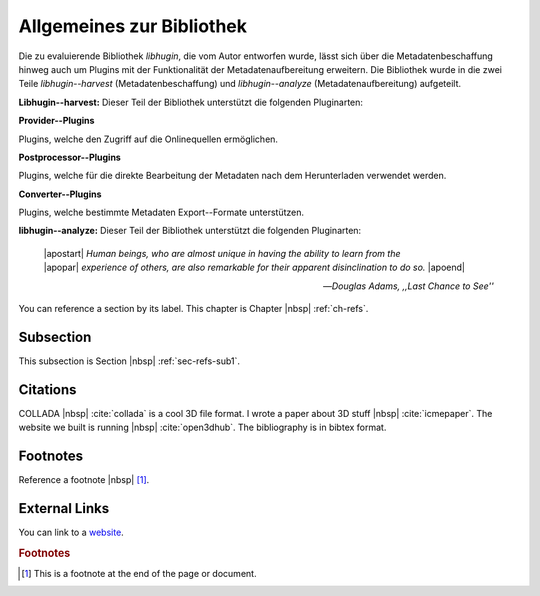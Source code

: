 ##########################
Allgemeines zur Bibliothek
##########################

Die zu evaluierende Bibliothek *libhugin*, die vom Autor entworfen wurde, lässt
sich über die Metadatenbeschaffung hinweg auch um Plugins mit der Funktionalität
der Metadatenaufbereitung erweitern. Die Bibliothek wurde in die zwei Teile
*libhugin--harvest* (Metadatenbeschaffung) und *libhugin--analyze*
(Metadatenaufbereitung) aufgeteilt.

**Libhugin--harvest:** Dieser Teil der Bibliothek unterstützt die folgenden
Pluginarten:

**Provider--Plugins**

Plugins, welche den Zugriff auf die Onlinequellen ermöglichen.

**Postprocessor--Plugins**

Plugins, welche für die direkte Bearbeitung der Metadaten nach dem Herunterladen
verwendet werden.

**Converter--Plugins**

Plugins, welche bestimmte Metadaten Export--Formate unterstützen.


**libhugin--analyze:** Dieser Teil der Bibliothek unterstützt die folgenden
Pluginarten:


.. epigraph::

   | |apostart| *Human beings, who are almost unique in having the ability to learn from the*
   | |apopar|  *experience of others, are also remarkable for their apparent disinclination to do so.* |apoend|

   -- *Douglas Adams, ,,Last Chance to See''*

You can reference a section by its label. This chapter is
Chapter |nbsp| :ref:`ch-refs`.

.. _sec-refs-sub1:

Subsection
==========

This subsection is Section |nbsp| :ref:`sec-refs-sub1`.

Citations
=========

COLLADA |nbsp| :cite:`collada` is a cool 3D file format. I wrote a paper about
3D stuff |nbsp| :cite:`icmepaper`. The website we built is running |nbsp|
:cite:`open3dhub`. The bibliography is in bibtex format.

Footnotes
=========

Reference a footnote |nbsp| [#foot-something]_.

External Links
==============

You can link to a `website <http://google.com/>`_.

.. rubric:: Footnotes

.. [#foot-something] This is a footnote at the end of the page or document.

